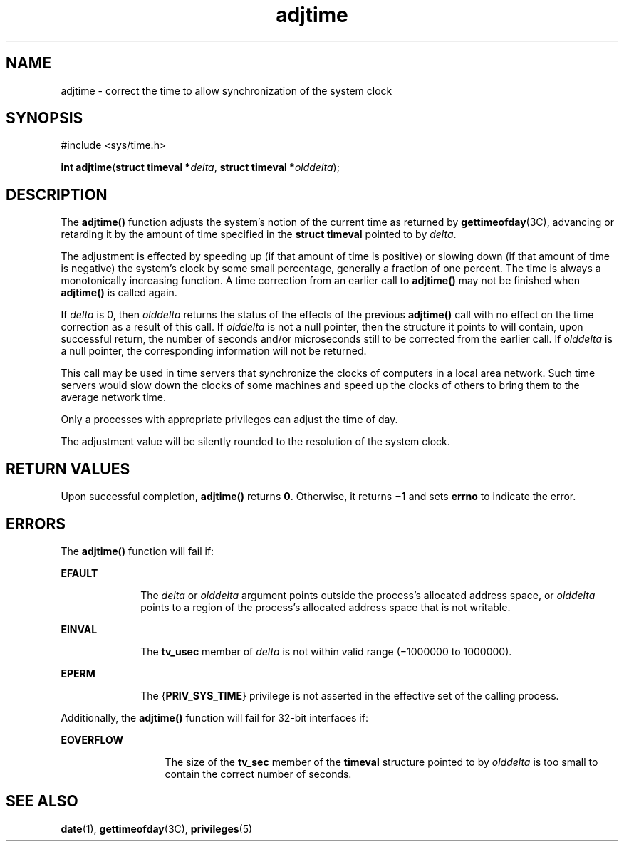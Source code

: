 '\" te
.\" Copyright 1989 AT&T
.\" Copyright (c) 1980 Regents of the University of California.
.\" All rights reserved. The Berkeley software License Agreement
.\" specifies the terms and conditions for redistribution.
.\" Copyright (c) 2003, Sun Microsystems, Inc.  All Rights Reserved
.\" Copyright (c) 2012-2013, J. Schilling
.\" Copyright (c) 2013, Andreas Roehler
.TH adjtime 2 "20 Jan 2003" "SunOS 5.11" "System Calls"
.SH NAME
adjtime \- correct the time to allow synchronization of the system clock
.SH SYNOPSIS
.LP
.nf
#include <sys/time.h>

\fBint\fR \fBadjtime\fR(\fBstruct timeval *\fIdelta\fR, \fBstruct timeval *\fIolddelta\fR);
.fi

.SH DESCRIPTION
.sp
.LP
The
.B adjtime()
function adjusts the system's notion of the current
time as returned by
.BR gettimeofday (3C),
advancing or retarding it by the
amount of time specified in the
.B "struct timeval"
pointed to by
.IR delta .
.sp
.LP
The adjustment is effected by speeding up (if that amount of time is
positive) or slowing down (if that amount of time is negative) the system's
clock by some small percentage, generally a fraction of one percent. The
time is always a monotonically increasing function. A time correction from
an earlier call to
.B adjtime()
may not be finished when
.BR adjtime()
is called again.
.sp
.LP
If
.I delta
is 0, then
.I olddelta
returns the status of the effects
of the previous
.B adjtime()
call with no effect on the time correction
as a result of this call. If
.I olddelta
is not a null pointer, then the
structure it points to will contain, upon successful return, the number of
seconds and/or microseconds still to be corrected from the earlier call. If
.I olddelta
is a null pointer, the corresponding information will not be
returned.
.sp
.LP
This call may be used in time servers that synchronize the clocks of
computers in a local area network. Such time servers would slow down the
clocks of some machines and speed up the clocks of others to bring them to
the average network time.
.sp
.LP
Only a processes with appropriate privileges can adjust the time of day.
.sp
.LP
The adjustment value will be silently rounded to the resolution of the
system clock.
.SH RETURN VALUES
.sp
.LP
Upon successful completion,
.B adjtime()
returns
.BR 0 .
Otherwise, it
returns
.B \(mi1
and sets
.B errno
to indicate the error.
.SH ERRORS
.sp
.LP
The
.B adjtime()
function will fail if:
.sp
.ne 2
.mk
.na
.B EFAULT
.ad
.RS 10n
.rt
The
.I delta
or
.I olddelta
argument points outside the process's
allocated address space, or
.I olddelta
points to a region of the
process's allocated address space that is not writable.
.RE

.sp
.ne 2
.mk
.na
.B EINVAL
.ad
.RS 10n
.rt
The
.B tv_usec
member of
.I delta
is not within valid range
(\(mi1000000 to 1000000).
.RE

.sp
.ne 2
.mk
.na
.B EPERM
.ad
.RS 10n
.rt
The
.RB { PRIV_SYS_TIME }
privilege is not asserted in the effective set of
the calling process.
.RE

.sp
.LP
Additionally, the
.B adjtime()
function will fail for 32-bit interfaces
if:
.sp
.ne 2
.mk
.na
.B EOVERFLOW
.ad
.RS 13n
.rt
The size of the
.B tv_sec
member of the
.B timeval
structure pointed
to by
.I olddelta
is too small to contain the correct number of
seconds.
.RE

.SH SEE ALSO
.sp
.LP
.BR date (1),
.BR gettimeofday (3C),
.BR privileges (5)
